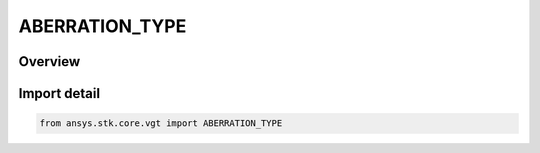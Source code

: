 ABERRATION_TYPE
===============

.. py:class:: ansys.stk.core.vgt.ABERRATION_TYPE

   IntEnum


.. py:currentmodule:: ABERRATION_TYPE

Overview
--------

.. tab-set::

    .. tab-item:: Members
        
        .. list-table::
            :header-rows: 0
            :widths: auto

            * - :py:attr:`~UNKNOWN`
              - Aberration type unknown.

            * - :py:attr:`~TOTAL`
              - Aberration type total.

            * - :py:attr:`~ANNUAL`
              - SAberration type annual.

            * - :py:attr:`~NONE`
              - Aberration type none.


Import detail
-------------

.. code-block:: python

    from ansys.stk.core.vgt import ABERRATION_TYPE


